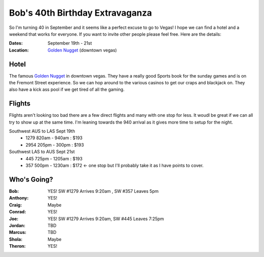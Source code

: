 ================================
Bob's 40th Birthday Extravaganza
================================

So I'm turning 40 in September and it seems like a perfect excuse to go to Vegas!
I hope we can find a hotel and a weekend that works for everyone. If you want to
invite other people please feel free. Here are the details:

:Dates: September 19th - 21st
:Location: `Golden Nugget`_ (downtown vegas)

Hotel
=====

The famous `Golden Nugget`_ in downtown vegas. They have a really good Sports book for the sunday games and
is on the Fremont Street experience. So we can hop around to the various casinos to get our craps and blackjack
on. They also have a kick ass pool if we get tired of all the gaming.

Flights
=======

Flights aren't looking too bad there are a few direct flights and many with one stop for less. It woudl be great if we can all try to show up at the same time. I'm leaning towards the 940 arrival as it gives more time to setup for the night.

Southwest AUS to LAS Sept 19th
    * 1279  820am - 940am : $193
    * 2954  205pm - 300pm : $193

Southwest LAS to AUS Sept 21st
    * 445 725pm - 1205am : $193
    * 357 500pm - 1230am : $172 <- one stop but I'll probably take it as I have points to cover.

Who's Going?
============

:Bob: YES! SW #1279 Arrives 9:20am , SW #357 Leaves 5pm
:Anthony: YES!
:Craig: Maybe
:Conrad: YES!
:Joe: YES! SW #1279 Arrives 9:20am, SW #445 Leaves 7:25pm
:Jordan: TBD
:Marcus: TBD
:Shola: Maybe
:Theron: YES!

.. _Golden Nugget: http://www.goldennugget.com/lasvegas/
